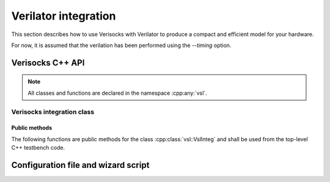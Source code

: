 .. sectionauthor:: Jérémie Chabloz

.. _sec_verilator_integration:

Verilator integration
#####################

This section describes how to use Verisocks with Verilator to produce a compact
and efficient model for your hardware.

For now, it is assumed that the verilation has been performed using the
`--timing` option.


Verisocks C++ API
*****************

.. note:: 

    All classes and functions are declared in the namespace :cpp:any:`vsl`.


.. cpp:namespace:: vsl

Verisocks integration class
===========================

.. cpp:class:: template<typename T> VslInteg

    :tparam T: Type (class name) of the verilated model. Thus, it has to derive
        from :cpp:class:`VerilatedModel`, which is checked by a static
        assertion in the class constructor.

    Any C++ testbench targeting to use Verisocks shall instantiate this class
    template using the Verilated model type as template parameter.

Public methods
--------------

The following functions are public methods for the class
:cpp:class:`vsl::VslInteg` and shall be used from the top-level C++ testbench
code.

.. cpp:namespace:: template<typename T> vsl::VslInteg

.. cpp:function:: VslInteg(T* p_model, const int port=5100, \
                           const int timeout=120)

    :tparam T: Type for the verilated model.
    :param p_model: Pointer to the verilated model instance.
    :param port: Port number for the Verisocks server (default is 5100).
    :param timeout: Timeout in seconds for the Verisocks server (default is 120).

    Constructor to instantiate the class :cpp:class:`vsl::VslInteg`. It has to
    be called from the top C++ bench source after having created an instance
    for the DUT verilated model and registered it into a Verilator context.

.. cpp:function:: const T* model()

    :returns: Pointer to the registered verilated model instance.

.. cpp:function:: const VerilatedContext* context()

    :returns: Pointer to the registered verilated model's context.

.. cpp:function:: int run()

    :returns: Exit code. A normal execution results in an exit code value of
    `0`.

    This is the main function to be used from the top-level C++ testbench code.
    It will launch the Verisocks finite-state machine and will expect a client
    to connect to the exposed socket. Once connected, it will be expecting to
    receive Verisocks commands to control the Verilated testbench simulation.

.. cpp:function:: void register_scalar(const char* namep, std::any datap, \
                                  VerilatedVarType vltype, size_t width)

    :param namep: Name of the variable as registered by Verisocks and how it
        will be used as *path* within Verisocks commands
    :param datap: Pointer to the variable in the verilated C++ code
    :param vltype: Variable verilated type
    :param width: Variable width (should be consistent with :cpp:any:`vltype`)

    This function shall be used from within the top-level C++ testbench code
    scope in order to register a scalar variable to be accessible with
    Verisocks commands.

.. cpp:function:: register_param(const char* namep, std::any datap, \
                                  VerilatedVarType vltype, size_t width)









Configuration file and wizard script
************************************


